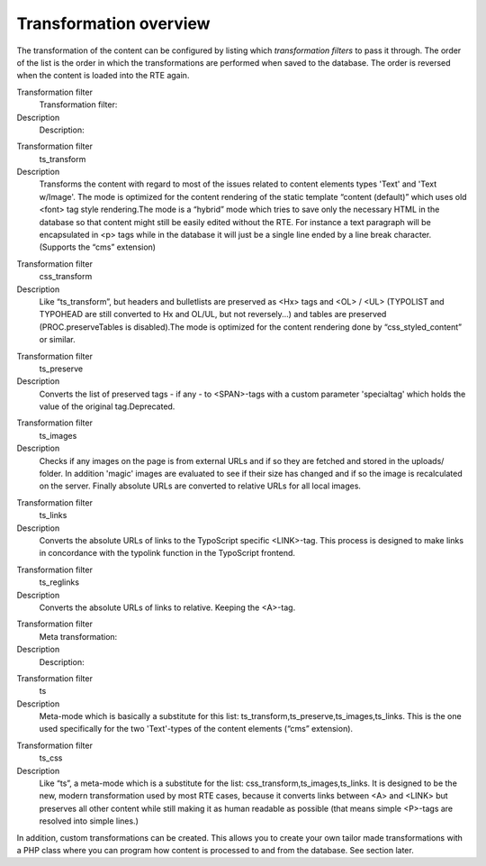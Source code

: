 ﻿

.. ==================================================
.. FOR YOUR INFORMATION
.. --------------------------------------------------
.. -*- coding: utf-8 -*- with BOM.

.. ==================================================
.. DEFINE SOME TEXTROLES
.. --------------------------------------------------
.. role::   underline
.. role::   typoscript(code)
.. role::   ts(typoscript)
   :class:  typoscript
.. role::   php(code)


Transformation overview
^^^^^^^^^^^^^^^^^^^^^^^

The transformation of the content can be configured by listing which
*transformation filters* to pass it through. The order of the list is
the order in which the transformations are performed when saved to the
database. The order is reversed when the content is loaded into the
RTE again.

.. ### BEGIN~OF~TABLE ###

.. container:: table-row

   Transformation filter
         Transformation filter:
   
   Description
         Description:


.. container:: table-row

   Transformation filter
         ts\_transform
   
   Description
         Transforms the content with regard to most of the issues related to
         content elements types 'Text' and 'Text w/Image'. The mode is
         optimized for the content rendering of the static template “content
         (default)” which uses old <font> tag style rendering.The mode is a
         “hybrid” mode which tries to save only the necessary HTML in the
         database so that content might still be easily edited without the RTE.
         For instance a text paragraph will be encapsulated in <p> tags while
         in the database it will just be a single line ended by a line break
         character.(Supports the “cms” extension)


.. container:: table-row

   Transformation filter
         css\_transform
   
   Description
         Like “ts\_transform”, but headers and bulletlists are preserved as
         <Hx> tags and <OL> / <UL> (TYPOLIST and TYPOHEAD are still converted
         to Hx and OL/UL, but not reversely...) and tables are preserved
         (PROC.preserveTables is disabled).The mode is optimized for the
         content rendering done by “css\_styled\_content” or similar.


.. container:: table-row

   Transformation filter
         ts\_preserve
   
   Description
         Converts the list of preserved tags - if any - to <SPAN>-tags with a
         custom parameter 'specialtag' which holds the value of the original
         tag.Deprecated.


.. container:: table-row

   Transformation filter
         ts\_images
   
   Description
         Checks if any images on the page is from external URLs and if so they
         are fetched and stored in the uploads/ folder. In addition 'magic'
         images are evaluated to see if their size has changed and if so the
         image is recalculated on the server. Finally absolute URLs are
         converted to relative URLs for all local images.


.. container:: table-row

   Transformation filter
         ts\_links
   
   Description
         Converts the absolute URLs of links to the TypoScript specific
         <LINK>-tag. This process is designed to make links in concordance with
         the typolink function in the TypoScript frontend.


.. container:: table-row

   Transformation filter
         ts\_reglinks
   
   Description
         Converts the absolute URLs of links to relative. Keeping the <A>-tag.


.. container:: table-row

   Transformation filter
         Meta transformation:
   
   Description
         Description:


.. container:: table-row

   Transformation filter
         ts
   
   Description
         Meta-mode which is basically a substitute for this list:
         ts\_transform,ts\_preserve,ts\_images,ts\_links. This is the one used
         specifically for the two 'Text'-types of the content elements (“cms”
         extension).


.. container:: table-row

   Transformation filter
         ts\_css
   
   Description
         Like “ts”, a meta-mode which is a substitute for the list:
         css\_transform,ts\_images,ts\_links. It is designed to be the new,
         modern transformation used by most RTE cases, because it converts
         links between <A> and <LINK> but preserves all other content while
         still making it as human readable as possible (that means simple
         <P>-tags are resolved into simple lines.)


.. ###### END~OF~TABLE ######

In addition, custom transformations can be created. This allows you to
create your own tailor made transformations with a PHP class where you
can program how content is processed to and from the database. See
section later.

